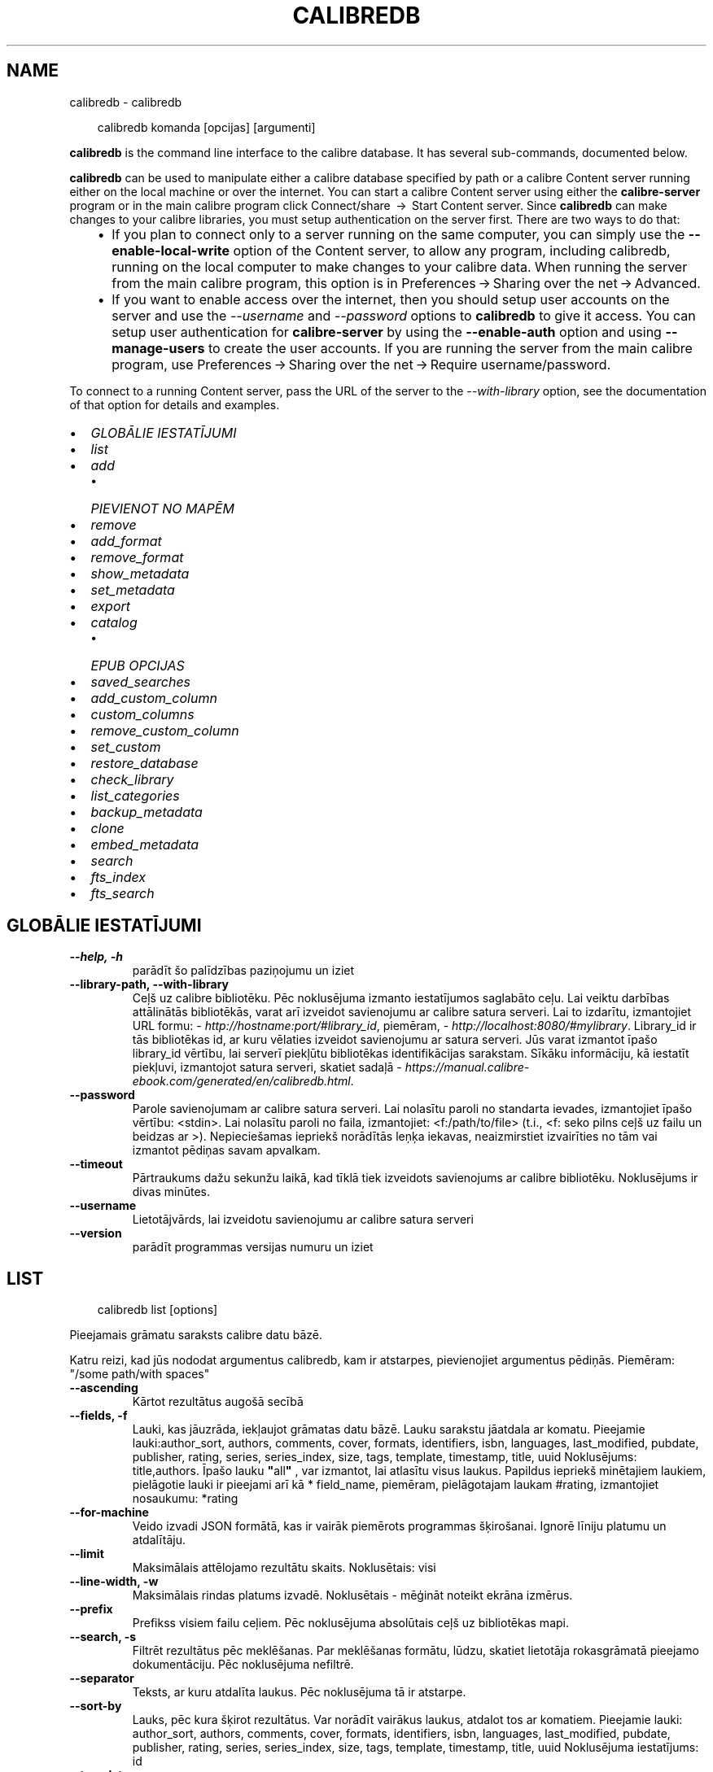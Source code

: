 .\" Man page generated from reStructuredText.
.
.
.nr rst2man-indent-level 0
.
.de1 rstReportMargin
\\$1 \\n[an-margin]
level \\n[rst2man-indent-level]
level margin: \\n[rst2man-indent\\n[rst2man-indent-level]]
-
\\n[rst2man-indent0]
\\n[rst2man-indent1]
\\n[rst2man-indent2]
..
.de1 INDENT
.\" .rstReportMargin pre:
. RS \\$1
. nr rst2man-indent\\n[rst2man-indent-level] \\n[an-margin]
. nr rst2man-indent-level +1
.\" .rstReportMargin post:
..
.de UNINDENT
. RE
.\" indent \\n[an-margin]
.\" old: \\n[rst2man-indent\\n[rst2man-indent-level]]
.nr rst2man-indent-level -1
.\" new: \\n[rst2man-indent\\n[rst2man-indent-level]]
.in \\n[rst2man-indent\\n[rst2man-indent-level]]u
..
.TH "CALIBREDB" "1" "janvāris 10, 2025" "7.24.0" "calibre"
.SH NAME
calibredb \- calibredb
.INDENT 0.0
.INDENT 3.5
.sp
.EX
calibredb komanda [opcijas] [argumenti]
.EE
.UNINDENT
.UNINDENT
.sp
\fBcalibredb\fP is the command line interface to the calibre database. It has
several sub\-commands, documented below.
.sp
\fBcalibredb\fP can be used to manipulate either a calibre database
specified by path or a calibre Content server running either on
the local machine or over the internet. You can start a calibre
Content server using either the \fBcalibre\-server\fP
program or in the main calibre program click Connect/share  → 
Start Content server\&. Since \fBcalibredb\fP can make changes to your
calibre libraries, you must setup authentication on the server first. There
are two ways to do that:
.INDENT 0.0
.INDENT 3.5
.INDENT 0.0
.IP \(bu 2
If you plan to connect only to a server running on the same computer,
you can simply use the \fB\-\-enable\-local\-write\fP option of the
Content server, to allow any program, including calibredb, running on
the local computer to make changes to your calibre data. When running
the server from the main calibre program, this option is in
Preferences → Sharing over the net → Advanced\&.
.IP \(bu 2
If you want to enable access over the internet, then you should setup
user accounts on the server and use the \fI\%\-\-username\fP and \fI\%\-\-password\fP
options to \fBcalibredb\fP to give it access. You can setup
user authentication for \fBcalibre\-server\fP by using the \fB\-\-enable\-auth\fP
option and using \fB\-\-manage\-users\fP to create the user accounts.
If you are running the server from the main calibre program, use
Preferences → Sharing over the net → Require username/password\&.
.UNINDENT
.UNINDENT
.UNINDENT
.sp
To connect to a running Content server, pass the URL of the server to the
\fI\%\-\-with\-library\fP option, see the documentation of that option for
details and examples.
.INDENT 0.0
.IP \(bu 2
\fI\%GLOBĀLIE IESTATĪJUMI\fP
.IP \(bu 2
\fI\%list\fP
.IP \(bu 2
\fI\%add\fP
.INDENT 2.0
.IP \(bu 2
\fI\%PIEVIENOT NO MAPĒM\fP
.UNINDENT
.IP \(bu 2
\fI\%remove\fP
.IP \(bu 2
\fI\%add_format\fP
.IP \(bu 2
\fI\%remove_format\fP
.IP \(bu 2
\fI\%show_metadata\fP
.IP \(bu 2
\fI\%set_metadata\fP
.IP \(bu 2
\fI\%export\fP
.IP \(bu 2
\fI\%catalog\fP
.INDENT 2.0
.IP \(bu 2
\fI\%EPUB OPCIJAS\fP
.UNINDENT
.IP \(bu 2
\fI\%saved_searches\fP
.IP \(bu 2
\fI\%add_custom_column\fP
.IP \(bu 2
\fI\%custom_columns\fP
.IP \(bu 2
\fI\%remove_custom_column\fP
.IP \(bu 2
\fI\%set_custom\fP
.IP \(bu 2
\fI\%restore_database\fP
.IP \(bu 2
\fI\%check_library\fP
.IP \(bu 2
\fI\%list_categories\fP
.IP \(bu 2
\fI\%backup_metadata\fP
.IP \(bu 2
\fI\%clone\fP
.IP \(bu 2
\fI\%embed_metadata\fP
.IP \(bu 2
\fI\%search\fP
.IP \(bu 2
\fI\%fts_index\fP
.IP \(bu 2
\fI\%fts_search\fP
.UNINDENT
.SH GLOBĀLIE IESTATĪJUMI
.INDENT 0.0
.TP
.B \-\-help, \-h
parādīt šo palīdzības paziņojumu un iziet
.UNINDENT
.INDENT 0.0
.TP
.B \-\-library\-path, \-\-with\-library
Ceļš uz calibre bibliotēku. Pēc noklusējuma izmanto iestatījumos saglabāto ceļu. Lai veiktu darbības attālinātās bibliotēkās, varat arī izveidot savienojumu ar calibre satura serveri. Lai to izdarītu, izmantojiet URL formu: \X'tty: link http://hostname:port/#library_id'\fI\%http://hostname:port/#library_id\fP\X'tty: link', piemēram, \X'tty: link http://localhost:8080/#mylibrary'\fI\%http://localhost:8080/#mylibrary\fP\X'tty: link'\&. Library_id ir tās bibliotēkas id, ar kuru vēlaties izveidot savienojumu ar satura serveri. Jūs varat izmantot īpašo library_id vērtību, lai serverī piekļūtu bibliotēkas identifikācijas sarakstam. Sīkāku informāciju, kā iestatīt piekļuvi, izmantojot satura serveri, skatiet sadaļā \X'tty: link https://manual.calibre-ebook.com/generated/en/calibredb.html'\fI\%https://manual.calibre\-ebook.com/generated/en/calibredb.html\fP\X'tty: link'\&.
.UNINDENT
.INDENT 0.0
.TP
.B \-\-password
Parole savienojumam ar calibre satura serveri. Lai nolasītu paroli no standarta ievades, izmantojiet īpašo vērtību: <stdin>. Lai nolasītu paroli no faila, izmantojiet: <f:/path/to/file> (t.i., <f: seko pilns ceļš uz failu un beidzas ar >). Nepieciešamas iepriekš norādītās leņķa iekavas, neaizmirstiet izvairīties no tām vai izmantot pēdiņas savam apvalkam.
.UNINDENT
.INDENT 0.0
.TP
.B \-\-timeout
Pārtraukums dažu sekunžu laikā, kad tīklā tiek izveidots savienojums ar calibre bibliotēku. Noklusējums ir divas minūtes.
.UNINDENT
.INDENT 0.0
.TP
.B \-\-username
Lietotājvārds, lai izveidotu savienojumu ar calibre satura serveri
.UNINDENT
.INDENT 0.0
.TP
.B \-\-version
parādīt programmas versijas numuru un iziet
.UNINDENT
.SH LIST
.INDENT 0.0
.INDENT 3.5
.sp
.EX
calibredb list [options]
.EE
.UNINDENT
.UNINDENT
.sp
Pieejamais grāmatu saraksts calibre datu bāzē.
.sp
Katru reizi, kad jūs nododat argumentus calibredb, kam ir atstarpes, pievienojiet argumentus pēdiņās. Piemēram: \(dq/some path/with spaces\(dq
.INDENT 0.0
.TP
.B \-\-ascending
Kārtot rezultātus augošā secībā
.UNINDENT
.INDENT 0.0
.TP
.B \-\-fields, \-f
Lauki, kas jāuzrāda, iekļaujot grāmatas datu bāzē. Lauku sarakstu jāatdala ar komatu. Pieejamie lauki:author_sort, authors, comments, cover, formats, identifiers, isbn, languages, last_modified, pubdate, publisher, rating, series, series_index, size, tags, template, timestamp, title, uuid Noklusējums: title,authors. Īpašo lauku \fB\(dq\fPall\fB\(dq\fP , var izmantot, lai atlasītu visus laukus. Papildus iepriekš minētajiem laukiem, pielāgotie lauki ir pieejami arī kā * field_name, piemēram, pielāgotajam laukam #rating, izmantojiet nosaukumu: *rating
.UNINDENT
.INDENT 0.0
.TP
.B \-\-for\-machine
Veido izvadi JSON formātā, kas ir vairāk piemērots programmas šķirošanai. Ignorē līniju platumu un atdalītāju.
.UNINDENT
.INDENT 0.0
.TP
.B \-\-limit
Maksimālais attēlojamo rezultātu skaits. Noklusētais: visi
.UNINDENT
.INDENT 0.0
.TP
.B \-\-line\-width, \-w
Maksimālais rindas platums izvadē. Noklusētais \- mēģināt noteikt ekrāna izmērus.
.UNINDENT
.INDENT 0.0
.TP
.B \-\-prefix
Prefikss visiem failu ceļiem. Pēc noklusējuma absolūtais ceļš uz bibliotēkas mapi.
.UNINDENT
.INDENT 0.0
.TP
.B \-\-search, \-s
Filtrēt rezultātus pēc meklēšanas. Par meklēšanas formātu, lūdzu, skatiet lietotāja rokasgrāmatā pieejamo dokumentāciju. Pēc noklusējuma nefiltrē.
.UNINDENT
.INDENT 0.0
.TP
.B \-\-separator
Teksts, ar kuru atdalīta laukus. Pēc noklusējuma tā ir atstarpe.
.UNINDENT
.INDENT 0.0
.TP
.B \-\-sort\-by
Lauks, pēc kura šķirot rezultātus. Var norādīt vairākus laukus, atdalot tos ar komatiem. Pieejamie lauki: author_sort, authors, comments, cover, formats, identifiers, isbn, languages, last_modified, pubdate, publisher, rating, series, series_index, size, tags, template, timestamp, title, uuid Noklusējuma iestatījums: id
.UNINDENT
.INDENT 0.0
.TP
.B \-\-template
The template to run if \fB\(dq\fPtemplate\fB\(dq\fP is in the field list. Note that templates are ignored while connecting to a calibre server. Default: None
.UNINDENT
.INDENT 0.0
.TP
.B \-\-template_file, \-t
Ceļš uz failu, kas satur veidni, kuru palaist, ja lauku sarakstā ir \fB\(dq\fPtemplate\fB\(dq\fP\&. Noklusējuma iestatījums: Nav .
.UNINDENT
.INDENT 0.0
.TP
.B \-\-template_heading
Šablona kolonnas virsraksts. Noklusējuma iestatījums: template. Šī opcija tiek ignorēta, ja ir iestatīta opcija \fI\%\-\-for\-machine\fP\&.
.UNINDENT
.SH ADD
.INDENT 0.0
.INDENT 3.5
.sp
.EX
calibredb pievienot [opcijas] failu1 failu2 failu3 ...
.EE
.UNINDENT
.UNINDENT
.sp
Pievienojiet norādītos failus kā grāmatas datu bāzei. Varat arī norādīt mapes, skatiet
tālāk norādītās ar mapi saistītās opcijas.
.sp
Katru reizi, kad jūs nododat argumentus calibredb, kam ir atstarpes, pievienojiet argumentus pēdiņās. Piemēram: \(dq/some path/with spaces\(dq
.INDENT 0.0
.TP
.B \-\-authors, \-a
Ievadiet pievienotās(\-o) grāmatas(\-u) autoru(s)
.UNINDENT
.INDENT 0.0
.TP
.B \-\-automerge, \-m
Ja tiek atrastas grāmatas ar līdzīgiem nosaukumiem un autoriem, automātiski sapludiniet ienākošos formātus (failus) esošajos grāmatu ierakstos. Vērtība \fB\(dq\fPignorēt\fB\(dq\fP nozīmē, ka dublētie formāti tiek atmesti. \fB\(dq\fPPārrakstīt\fB\(dq\fP vērtība nozīmē, ka dublētie formāti bibliotēkā tiek pārrakstīti ar tikko pievienotajiem failiem. Vērtība \fB\(dq\fPnew_record\fB\(dq\fP nozīmē, ka dublēti formāti tiek ievietoti jaunā uzskaites ierakstā.
.UNINDENT
.INDENT 0.0
.TP
.B \-\-cover, \-c
Ceļš līdz pievienotās grāmatas vākam
.UNINDENT
.INDENT 0.0
.TP
.B \-\-duplicates, \-d
Pievienojiet grāmatas datu bāzei pat tad, ja tās jau pastāv. Salīdzinājums tiek veikts, pamatojoties uz grāmatu nosaukumiem un autoriem. Ņemiet vērā, ka opcijai \fI\%\-\-automerge\fP ir prioritāte.
.UNINDENT
.INDENT 0.0
.TP
.B \-\-empty, \-e
Pievienot tukšu grāmatu (grāmatu bez formātiem)
.UNINDENT
.INDENT 0.0
.TP
.B \-\-identifier, \-I
Iestatiet šīs grāmatas identifikatorus, piemēram, \-I asin:XXX \-I isbn:YYY
.UNINDENT
.INDENT 0.0
.TP
.B \-\-isbn, \-i
Ievadiet pievienotās(\-o) grāmatas(\-u) ISBN
.UNINDENT
.INDENT 0.0
.TP
.B \-\-languages, \-l
Ar komatu atdalīts valodu saraksts (vislabāk izmantot ISO639 valodu kodu, lai gan var būt atpazīti arī daži parasti valodu nosaukumi)
.UNINDENT
.INDENT 0.0
.TP
.B \-\-series, \-s
Ievadiet pievienotās(\-o) grāmatas(\-u) sērijas
.UNINDENT
.INDENT 0.0
.TP
.B \-\-series\-index, \-S
Ievadiet pievienotās(\-o) grāmatas(\-u) sēriju numurus
.UNINDENT
.INDENT 0.0
.TP
.B \-\-tags, \-T
Ievadiet pievienotās(\-o) grāmatas(\-u) birkas
.UNINDENT
.INDENT 0.0
.TP
.B \-\-title, \-t
Ievadiet pievienotās(\-o) grāmatas(\-u) nosaukumu
.UNINDENT
.SS PIEVIENOT NO MAPĒM
.sp
Opcija, lai kontrolētu grāmatu pievienošanu no mapēm. Pēc noklusējuma tiek pievienoti tikai tie faili, kuriem ir zināmi e\-grāmatu failu tipu paplašinājumi.
.INDENT 0.0
.TP
.B \-\-add
Faila nosaukuma (glob) šablons, faili, kas atbilst šim modelim, tiks pievienoti, skenējot mapes, lai atrastu failus, pat ja tiem nav zināms e\-grāmatas faila veids. Var norādīt vairākas reizes vairākiem modeļiem.
.UNINDENT
.INDENT 0.0
.TP
.B \-\-ignore
Faila nosaukuma (glob) šablons, faili, kas atbilst šim modelim, tiks ignorēti, pārbaudot mapes, lai meklētu failus. Var norādīt vairākas reizes vairākiem modeļiem. Piemēram: *.pdf ignorēs visus PDF failus
.UNINDENT
.INDENT 0.0
.TP
.B \-\-one\-book\-per\-directory, \-1
Pieņemsim, ka katrā mapē ir tikai viena grāmata un visi tajā esošie faili ir dažādi šīs grāmatas e\-grāmatu formāti
.UNINDENT
.INDENT 0.0
.TP
.B \-\-recurse, \-r
Apstrādāt mapes rekursīvi
.UNINDENT
.SH REMOVE
.INDENT 0.0
.INDENT 3.5
.sp
.EX
calibredb remove ids
.EE
.UNINDENT
.UNINDENT
.sp
Izņemt no datubāzes grāmatas ar noteiktu id. Id jābūt ar komatu atdalītiem id numuru sarakstam (id numurus varat iegūt, izmantojot meklēšanas komandu). Piemēram, 23,34,57\-85 (norādot diapazonu, pēdējais diapazona numurs nav iekļauts).
.sp
Katru reizi, kad jūs nododat argumentus calibredb, kam ir atstarpes, pievienojiet argumentus pēdiņās. Piemēram: \(dq/some path/with spaces\(dq
.INDENT 0.0
.TP
.B \-\-permanent
Neizmantojiet Atkritne
.UNINDENT
.SH ADD_FORMAT
.INDENT 0.0
.INDENT 3.5
.sp
.EX
calibredb add_format [options] id ebook_file
.EE
.UNINDENT
.UNINDENT
.sp
Pievienojiet e\-grāmatu, ebook_file loģiskai grāmatai, kas identificē pieejamos id formātus. Id var iegūt, izmantojot komandu \(dqMeklēt\(dq. Ja formāts jau pastāv, to aizstāj, ja vien nav norādīta opcija \(dqNeaizstāt\(dq.
.sp
Katru reizi, kad jūs nododat argumentus calibredb, kam ir atstarpes, pievienojiet argumentus pēdiņās. Piemēram: \(dq/some path/with spaces\(dq
.INDENT 0.0
.TP
.B \-\-as\-extra\-data\-file
Pievienot grāmatai kā papildu datu failu, nevis e\-grāmatas formātu
.UNINDENT
.INDENT 0.0
.TP
.B \-\-dont\-replace
Neaizvietot formātu, ja tāds jau pastāv
.UNINDENT
.SH REMOVE_FORMAT
.INDENT 0.0
.INDENT 3.5
.sp
.EX
calibredb remove_format [opcijas] id fmt
.EE
.UNINDENT
.UNINDENT
.sp
Noņemt formātu fmt no loģiskās grāmatas, kas identificēta ar id. Jūs varat iegūt id, izmantojot meklēšanas komandu. Fmt jābūt faila paplašinājumam, piemēram, LRF vai TXT vai EPUB. Ja loģiskajai grāmatai nav pieejams fmt, nedariet neko.
.sp
Katru reizi, kad jūs nododat argumentus calibredb, kam ir atstarpes, pievienojiet argumentus pēdiņās. Piemēram: \(dq/some path/with spaces\(dq
.SH SHOW_METADATA
.INDENT 0.0
.INDENT 3.5
.sp
.EX
calibredb show_metadata [opcijas] id
.EE
.UNINDENT
.UNINDENT
.sp
Parāda grāmatas metadatus, kas glabājas calibre datu bāzē identificēts ar id.
id ir id numurs no meklēšanas komandas.
.sp
Katru reizi, kad jūs nododat argumentus calibredb, kam ir atstarpes, pievienojiet argumentus pēdiņās. Piemēram: \(dq/some path/with spaces\(dq
.INDENT 0.0
.TP
.B \-\-as\-opf
Drukāt datus OPF formā (XML)
.UNINDENT
.SH SET_METADATA
.INDENT 0.0
.INDENT 3.5
.sp
.EX
calibredb set_metadata [options] book_id [/path/to/metadata.opf]
.EE
.UNINDENT
.UNINDENT
.sp
Set the metadata stored in the calibre database for the book identified by
book_id from the OPF file metadata.opf. book_id is a book id number from the
search command. You can get a quick feel for the OPF format by using the
\-\-as\-opf switch to the show_metadata command. You can also set the metadata of
individual fields with the \-\-field option. If you use the \-\-field option, there
is no need to specify an OPF file.
.sp
Katru reizi, kad jūs nododat argumentus calibredb, kam ir atstarpes, pievienojiet argumentus pēdiņās. Piemēram: \(dq/some path/with spaces\(dq
.INDENT 0.0
.TP
.B \-\-field, \-f
Lauks, kas jāiestata. Formāts ir field_name: vērtība, piemēram: \fI\%\-\-field\fP tags:tag1,tag2. Izmantojiet \fB\-\-list\-fields,\fP lai iegūtu sarakstu ar visiem lauku nosaukumiem. Varat norādīt šo opciju vairākas reizes, lai iestatītu vairākus laukus. Piezīme: Valodai jums jāizmanto ISO639 valodu kods (piemēram, angļu valodā en, franču valodā fr utt.). Id sintakse ir \fI\%\-\-field\fP identifiers:isbn:XXXX,doi:YYYYY. Loģiskiem (jā/nē) laukiem tiek izmantoti true un false vai yes un no.
.UNINDENT
.INDENT 0.0
.TP
.B \-\-list\-fields, \-l
Ar \fI\%\-\-field\fP papildiespēju izmantojamo metadatu lauku nosaukumu saraksts
.UNINDENT
.SH EXPORT
.INDENT 0.0
.INDENT 3.5
.sp
.EX
calibredb export [options] ids
.EE
.UNINDENT
.UNINDENT
.sp
Export the books specified by ids (a comma separated list) to the filesystem.
The \fBexport\fP operation saves all formats of the book, its cover and metadata (in
an OPF file). Any extra data files associated with the book are also saved.
You can get id numbers from the search command.
.sp
Katru reizi, kad jūs nododat argumentus calibredb, kam ir atstarpes, pievienojiet argumentus pēdiņās. Piemēram: \(dq/some path/with spaces\(dq
.INDENT 0.0
.TP
.B \-\-all
Eksportēt visas datubāzē esošās grāmatas, neņemot vērā id sarakstu,
.UNINDENT
.INDENT 0.0
.TP
.B \-\-dont\-asciiize
Lieciet Calibre konvertēt visas ne\-angļu rakstzīmes failu nosaukumos ar angļu valodas ekvivalentiem. Tas ir noderīgi, ja tiek saglabāts vecā failu sistēmā, kas pilnībā neatbalsta Unicode failu nosaukumus. Atzīmējot šo slēdzi, darbība tiks izslēgta.
.UNINDENT
.INDENT 0.0
.TP
.B \-\-dont\-save\-cover
Parasti calibre saglabā vāku atsevišķā failā kopā ar faktiskajiem e\-grāmatu failiem. Atzīmējot šo slēdzi, darbība tiks izslēgta.
.UNINDENT
.INDENT 0.0
.TP
.B \-\-dont\-save\-extra\-files
Saglabājot grāmatu, saglabāt visus ar grāmatu saistītos datu failus. Atzīmējot šo slēdzi, darbība tiks izslēgta.
.UNINDENT
.INDENT 0.0
.TP
.B \-\-dont\-update\-metadata
Parasti Calibre atjauninās metadatus saglabātajās datnēs no tā, kas atrodas Calibre bibliotēkā. Padara saglabāšanu uz diska lēnāku. Atzīmējot šo slēdzi, darbība tiks izslēgta.
.UNINDENT
.INDENT 0.0
.TP
.B \-\-dont\-write\-opf
Parasti Calibre raksta metadatus atsevišķā OPF datnē kopā ar citām e\-grāmatas datnēm. Atzīmējot šo slēdzi, darbība tiks izslēgta.
.UNINDENT
.INDENT 0.0
.TP
.B \-\-formats
Ar komatu atdalītu formātu saraksts katras grāmatas saglabāšanai. Pēc noklusējuma tiek saglabāti visi pieejamie formāti.
.UNINDENT
.INDENT 0.0
.TP
.B \-\-progress
Ziņojuma progress
.UNINDENT
.INDENT 0.0
.TP
.B \-\-replace\-whitespace
Aizvietot atstarpes ar apakšsvītrām
.UNINDENT
.INDENT 0.0
.TP
.B \-\-single\-dir
Eksportējiet visas grāmatas vienā mapē
.UNINDENT
.INDENT 0.0
.TP
.B \-\-template
The template to control the filename and folder structure of the saved files. Default is \fB\(dq\fP{author_sort}/{title}/{title} \- {authors}\fB\(dq\fP which will save books into a per\-author subfolder with filenames containing title and author. Available controls are: {author_sort, authors, id, isbn, languages, last_modified, pubdate, publisher, rating, series, series_index, tags, timestamp, title}
.UNINDENT
.INDENT 0.0
.TP
.B \-\-timefmt
Datumu attēlošanas formāts. %d \- diena, %b \- mēnesis, %m \- mēneša kārtas skaitlis, %Y \- gads. Noklusētais ir: %b, %Y
.UNINDENT
.INDENT 0.0
.TP
.B \-\-to\-dir
Eksportējiet grāmatas uz norādīto mapi. Noklusējums ir .
.UNINDENT
.INDENT 0.0
.TP
.B \-\-to\-lowercase
Pārvērst ceļu nosaukumus uz apakšējo reģistru
.UNINDENT
.SH CATALOG
.INDENT 0.0
.INDENT 3.5
.sp
.EX
calibredb catalog /path/to/destination.(csv|epub|mobi|xml...) [options]
.EE
.UNINDENT
.UNINDENT
.sp
Export a \fBcatalog\fP in format specified by path/to/destination extension.
Options control how entries are displayed in the generated \fBcatalog\fP output.
Note that different \fBcatalog\fP formats support different sets of options. To
see the different options, specify the name of the output file and then the
\-\-help option.
.sp
Katru reizi, kad jūs nododat argumentus calibredb, kam ir atstarpes, pievienojiet argumentus pēdiņās. Piemēram: \(dq/some path/with spaces\(dq
.INDENT 0.0
.TP
.B \-\-ids, \-i
Ar komatu atdalīts ID saraksts datu bāzes katalogā. Ja uzrādīts, :option:
.nf
\(ga
.fi
\-\-mekl\(gaēšana tiek ignorēta. Noklusējums: visas
.UNINDENT
.INDENT 0.0
.TP
.B \-\-search, \-s
Filtrēt rezultātus pēc meklēšanas. Meklēšanas formātu, skatiet Lietotāja rokasgrāmatā, ar meklēšanu saistīto dokumentāciju. Noklusējums: bez filtrēšanas
.UNINDENT
.INDENT 0.0
.TP
.B \-\-verbose, \-v
Parādīt detalizētu izejas informāciju. Noderīga atkļūdošanai
.UNINDENT
.SS EPUB OPCIJAS
.INDENT 0.0
.TP
.B \-\-catalog\-title
Ģenerētā kataloga nosaukums, kas tiek izmantots kā metadatu virsraksts. Noklusējums: \fB\(aq\fPMy Books\fB\(aq\fP Attiecas uz: AZW3, EPUB, MOBI izejas formātiem
.UNINDENT
.INDENT 0.0
.TP
.B \-\-cross\-reference\-authors
Iekšējās atsauces var veidot ar vairāku autoru grāmatām, sadaļā autori. Noklusējums: \fB\(aq\fPFalse\fB\(aq\fP Attiecas uz: AZW3, EPUB, MOBI izejas formātiem
.UNINDENT
.INDENT 0.0
.TP
.B \-\-debug\-pipeline
Save the output from different stages of the conversion pipeline to the specified folder. Useful if you are unsure at which stage of the conversion process a bug is occurring. Default: \fB\(aq\fPNone\fB\(aq\fP Applies to: AZW3, EPUB, MOBI output formats
.UNINDENT
.INDENT 0.0
.TP
.B \-\-exclude\-genre
Regulārā izteiksme apraksta birkas, kuras izslēgt kā žanrus. Noklusējums: \fB\(aq\fP[.+]|^+$\fB\(aq\fP izslēdz iespiestās birkas, piem., \fB\(dq\fP[Project Gutenberg]\fB\(dq\fP un \fB\(dq\fP+\fB\(dq\fP \- noklusējuma birkas lasītām grāmatām. Attiecas uz: AZW3, EPUB, MOBI izejas formātiem
.UNINDENT
.INDENT 0.0
.TP
.B \-\-exclusion\-rules
Norāda noteikumus, kurus izmanto, lai izslēgtu grāmatas no izveidotā kataloga. Izņēmuma noteikumu modelis ir vai nu (\fB\(aq\fP<rule name>\fB\(aq\fP,\fB\(aq\fPTags\fB\(aq\fP,\fB\(aq\fP<comma\-separated list of tags>\fB\(aq\fP) or (\fB\(aq\fP<rule name>\fB\(aq\fP,\fB\(aq\fP<custom column>\fB\(aq\fP,\fB\(aq\fP<pattern>\fB\(aq\fP). Piemēram: ((\fB\(aq\fPArchived books\fB\(aq\fP,\fB\(aq\fP#status\fB\(aq\fP,\fB\(aq\fPArchived\fB\(aq\fP),) izslēgs grāmatu ar vērtību \fB\(dq\fParhivēts\fB\(dq\fP pielāgotajā slejā \fB\(dq\fPstatuss\fB\(dq\fP\&. Ja ir definēti vairāki noteikumi, tiks piemēroti visi noteikumi. Noklusējums:  \fB\(dq\fP((\fB\(aq\fPCatalogs\fB\(aq\fP,\fB\(aq\fPTags\fB\(aq\fP,\fB\(aq\fPCatalog\fB\(aq\fP),)\fB\(dq\fP Attiecas uz: AZW3, EPUB, MOBI izejas formātiem
.UNINDENT
.INDENT 0.0
.TP
.B \-\-generate\-authors
Sadaļu \fB\(dq\fPAutori\fB\(dq\fP iekļaut katalogā.. Noklusējums: \fB\(aq\fPFalse\fB\(aq\fP Attiecas uz: AZW3, EPUB, MOBI izejas formātiem
.UNINDENT
.INDENT 0.0
.TP
.B \-\-generate\-descriptions
Iekļaut sadaļu \fB\(dq\fPApraksti\fB\(dq\fP katalogā. Noklusējums: \fB\(aq\fPFalse\fB\(aq\fP Attiecas uz: AZW3, EPUB, MOBI izejas formātiem
.UNINDENT
.INDENT 0.0
.TP
.B \-\-generate\-genres
Iekļaut sadaļu \fB\(dq\fPŽanri\fB\(dq\fP katalogā. Noklusējums: \fB\(aq\fPFalse\fB\(aq\fP Attiecas uz: AZW3, EPUB, MOBI izejas formātiem
.UNINDENT
.INDENT 0.0
.TP
.B \-\-generate\-recently\-added
Iekļaut sadaļu \fB\(dq\fPNesen pievienoti\fB\(dq\fP katalogā. Noklusējums: \fB\(aq\fPFalse\fB\(aq\fP Attiecas uz: AZW3, EPUB, MOBI izejas formātiem
.UNINDENT
.INDENT 0.0
.TP
.B \-\-generate\-series
Iekļaut sadaļu \fB\(dq\fPSērija\fB\(dq\fP katalogā. Noklusējums: \fB\(aq\fPFalse\fB\(aq\fP Attiecas uz: AZW3, EPUB, MOBI izejas formātiem
.UNINDENT
.INDENT 0.0
.TP
.B \-\-generate\-titles
Iekļaut sadaļu \fB\(dq\fPNosaukums\fB\(dq\fP katalogā. Noklusējums: \fB\(aq\fPFalse\fB\(aq\fP Attiecas uz: AZW3, EPUB, MOBI izejas formātiem
.UNINDENT
.INDENT 0.0
.TP
.B \-\-genre\-source\-field
Avota lauks sadaļā \fB\(dq\fPŽanri\fB\(dq\fP\&. Noklusējums: \fB\(aq\fPBirkas\fB\(aq\fP Attiecas uz: AZW3, EPUB, MOBI izejas formātiem
.UNINDENT
.INDENT 0.0
.TP
.B \-\-header\-note\-source\-field
Pielāgots lauks, kurā ir piezīmju teksts, lai ievietotu Apraksta virsrakstā. Noklusējums: \fB\(aq\fP\fB\(aq\fP Attiecas uz: AZW3, EPUB, MOBI izejas formātiem
.UNINDENT
.INDENT 0.0
.TP
.B \-\-merge\-comments\-rule
#<custom field>:[before|after]:[True|False] specifying:  <custom field> Custom field containing notes to merge with comments  [before|after] Placement of notes with respect to comments  [True|False] \- A horizontal rule is inserted between notes and comments Default: \fB\(aq\fP::\fB\(aq\fP Applies to: AZW3, EPUB, MOBI output formats
.UNINDENT
.INDENT 0.0
.TP
.B \-\-output\-profile
Norāda izvades profilu. Dažos gadījumos, lai optimizētu ierīces katalogu, ir nepieciešams izvades profils. Piemēram, \fB\(dq\fPkindle\fB\(dq\fP vai \fB\(dq\fPkindle_dx\fB\(dq\fP izveido strukturētu Saturu rādītāju ar sadaļām un rakstiem. Noklusējums: \fB\(aq\fPNone\fB\(aq\fP Attiecas uz: AZW3, EPUB, MOBI izejas formātiem
.UNINDENT
.INDENT 0.0
.TP
.B \-\-prefix\-rules
Norāda noteikumus, ko lieto, lai iekļautu prefiksus, kas norāda lasīšanas grāmatas, vēlmju sarakstus un citus lietotāja prefiksus. Prefiksa noteikuma modelis ir (\fB\(aq\fP<rule name>\fB\(aq\fP,\fB\(aq\fP<source field>\fB\(aq\fP,\fB\(aq\fP<pattern>\fB\(aq\fP,\fB\(aq\fP<prefix>\fB\(aq\fP). Ja ir noteikti vairāki noteikumi, tiks izmantots pirmais atbilstības noteikums. Noklusējums: \fB\(dq\fP((\fB\(aq\fPRead books\fB\(aq\fP,\fB\(aq\fPtags\fB\(aq\fP,\fB\(aq\fP+\fB\(aq\fP,\fB\(aq\fP✓\fB\(aq\fP),(\fB\(aq\fPWishlist item\fB\(aq\fP,\fB\(aq\fPtags\fB\(aq\fP,\fB\(aq\fPWishlist\fB\(aq\fP,\fB\(aq\fP×\fB\(aq\fP))\fB\(dq\fP Attiecas uz: AZW3, EPUB, MOBI izejas formātiem
.UNINDENT
.INDENT 0.0
.TP
.B \-\-preset
Izmanto nosaukto sākotnējo iestatījumu, kas izveidots ar GUI kataloga veidotāju. Iestatījums nosaka visus kataloga izveides iestatījumus. Noklusējums: \fB\(aq\fPNone\fB\(aq\fP Attiecas uz: AZW3, EPUB, MOBI izejas formātiem
.UNINDENT
.INDENT 0.0
.TP
.B \-\-thumb\-width
Izmēra norāde (collas) grāmatu vākiem katalogā.. Diapazons: 1.0 \- 2.0 Noklusējums: \fB\(aq\fP1.0\fB\(aq\fP Attiecas uz: AZW3, EPUB, MOBI izejas formātiem
.UNINDENT
.INDENT 0.0
.TP
.B \-\-use\-existing\-cover
Aizstāj esošo vāciņu, kad tiek ģenerēts katalogs. Noklusējums: \fB\(aq\fPFalse\fB\(aq\fP Attiecas uz: AZW3, EPUB, MOBI izejas formātiem
.UNINDENT
.SH SAVED_SEARCHES
.INDENT 0.0
.INDENT 3.5
.sp
.EX
calibredb saved_searches [options] (list|add|remove)
.EE
.UNINDENT
.UNINDENT
.sp
Pārvaldiet šajā datubāzē saglabātos meklējumus.
Ja mēģināsiet pievienot meklējumu ar jau esošu vārdu, tas tiks
aizstāts.
.sp
Pievienošanas sintakse:
.sp
calibredb \fBsaved_searches\fP add search_name search_expression
.sp
Noņemšanas sintakse:
.sp
calibredb \fBsaved_searches\fP remove search_name
.sp
Katru reizi, kad jūs nododat argumentus calibredb, kam ir atstarpes, pievienojiet argumentus pēdiņās. Piemēram: \(dq/some path/with spaces\(dq
.SH ADD_CUSTOM_COLUMN
.INDENT 0.0
.INDENT 3.5
.sp
.EX
calibredb add_custom_column [opcijas] datu tipa etiķetes nosaukums
.EE
.UNINDENT
.UNINDENT
.sp
Izveido pielāgotu kolonnu. Etiķete ir datora kolonnas nosaukums.
Nedrīkst saturēt atstarpes vai kolu. Kolonnas nosaukumam jābūt saprotamam.
datu tips ir viens no: bool, comments, composite, datetime, enumeration, float, int, rating, series, text
.sp
Katru reizi, kad jūs nododat argumentus calibredb, kam ir atstarpes, pievienojiet argumentus pēdiņās. Piemēram: \(dq/some path/with spaces\(dq
.INDENT 0.0
.TP
.B \-\-display
Opcija, kas pielāgo, kā tiks šajā slejā interpretēta datu vārdnīca. Tā ir JSON virkne. Par slejas numerāciju, izmantojiet \fI\%\-\-display\fP\fB\(dq\fP{\e \fB\(dq\fPenum_values\e \fB\(dq\fP:[\e \fB\(dq\fPval1\e \fB\(dq\fP, \e \fB\(dq\fPval2\e \fB\(dq\fP]}\fB\(dq\fP Ir daudzas iespējas, kā var parādīt ekrānā mainīgos. Šo sleju tipa opcijas ir šādas: salikts: composite_template, composite_sort, make_category, contains_html, use_decorations datums un laiks: date_format uzskaitījums: enum_values, enum_colors, use_decorations skaitlis vai ar peldošo komatu: number_format teksts: is_names, use_decorations  Labākais veids, kā atrast labāko kombināciju ir izveidot pielāgotu attiecīga GUI tipa sleju, tad apskatīt OPF grāmatas dublējumu (nodrošiniet, ka jaunais OPF ir izveidots pēc slejas pievienošanas). Jūs redzēsiet JSON jauno OPF sleju kā \fB\(dq\fPparādītu\fB\(dq\fP\&.
.UNINDENT
.INDENT 0.0
.TP
.B \-\-is\-multiple
Šī sleja saglabā birkas kā datus (piemēram, vairākus ar komatiem atdalītas vērtības). Piemēro tikai tad, ja datu tips ir teksts.
.UNINDENT
.SH CUSTOM_COLUMNS
.INDENT 0.0
.INDENT 3.5
.sp
.EX
calibredb custom_columns [options]
.EE
.UNINDENT
.UNINDENT
.sp
Pieejamais pielāgoto sleju saraksts. Parāda sleju etiķetes un id.
.sp
Katru reizi, kad jūs nododat argumentus calibredb, kam ir atstarpes, pievienojiet argumentus pēdiņās. Piemēram: \(dq/some path/with spaces\(dq
.INDENT 0.0
.TP
.B \-\-details, \-d
Rādīt katras slejas detaļas.
.UNINDENT
.SH REMOVE_CUSTOM_COLUMN
.INDENT 0.0
.INDENT 3.5
.sp
.EX
calibredb remove_custom_column [options] label
.EE
.UNINDENT
.UNINDENT
.sp
Noņemt pielāgoto sleju identificētās etiķetes. Jūs varat redzēt pieejamās
slejas ar custom_columns komandu.
.sp
Katru reizi, kad jūs nododat argumentus calibredb, kam ir atstarpes, pievienojiet argumentus pēdiņās. Piemēram: \(dq/some path/with spaces\(dq
.INDENT 0.0
.TP
.B \-\-force, \-f
Nepieprasīt apstiprinājumu
.UNINDENT
.SH SET_CUSTOM
.INDENT 0.0
.INDENT 3.5
.sp
.EX
calibredb set_custom [options] column id value
.EE
.UNINDENT
.UNINDENT
.sp
Iestatiet pielāgotās slejas vērtību grāmatai, kas identificēta ar id.
Jūs varat iegūt id sarakstu, izmantojot meklēšanas komandu.
Jūs varat saņemt pielāgoto sleju nosaukumu sarakstu, izmantojot pielāgotās slejas
komandu.
.sp
Katru reizi, kad jūs nododat argumentus calibredb, kam ir atstarpes, pievienojiet argumentus pēdiņās. Piemēram: \(dq/some path/with spaces\(dq
.INDENT 0.0
.TP
.B \-\-append, \-a
Ja slejā tiek saglabātas vairākas vērtības, pievienot tām esošās vērtības, nevis aizstāt tās.
.UNINDENT
.SH RESTORE_DATABASE
.INDENT 0.0
.INDENT 3.5
.sp
.EX
calibredb restore_database [options]
.EE
.UNINDENT
.UNINDENT
.sp
Restore this database from the metadata stored in OPF files in each
folder of the calibre library. This is useful if your metadata.db file
has been corrupted.
.sp
WARNING: This command completely regenerates your database. You will lose
all saved searches, user categories, plugboards, stored per\-book conversion
settings, and custom recipes. Restored metadata will only be as accurate as
what is found in the OPF files.
.sp
Katru reizi, kad jūs nododat argumentus calibredb, kam ir atstarpes, pievienojiet argumentus pēdiņās. Piemēram: \(dq/some path/with spaces\(dq
.INDENT 0.0
.TP
.B \-\-really\-do\-it, \-r
Izpildīt atgūšanu. Šī komanda netiks izpildīta, kamēr netiks norādīta šī papildiespēja.
.UNINDENT
.SH CHECK_LIBRARY
.INDENT 0.0
.INDENT 3.5
.sp
.EX
calibredb check_library [opcijas]
.EE
.UNINDENT
.UNINDENT
.sp
Veikt dažas pārbaudes, kas pārstāv bibliotēka sistēmu. Ziņojumi ir invalid_titles, extra_titles, invalid_authors, extra_authors, missing_formats, extra_formats, extra_files, missing_covers, extra_covers, failed_folders
.sp
Katru reizi, kad jūs nododat argumentus calibredb, kam ir atstarpes, pievienojiet argumentus pēdiņās. Piemēram: \(dq/some path/with spaces\(dq
.INDENT 0.0
.TP
.B \-\-csv, \-c
Izvade CSV
.UNINDENT
.INDENT 0.0
.TP
.B \-\-ignore_extensions, \-e
Ar komatu atdalītu vērā neņemamo paplašinājumu saraksts. Noklusētais: visi
.UNINDENT
.INDENT 0.0
.TP
.B \-\-ignore_names, \-n
Ar komatu atdalītu vērā neņemamo nosaukumu saraksts. Noklusētais: visas
.UNINDENT
.INDENT 0.0
.TP
.B \-\-report, \-r
Ar komatu atdalītu atskaišu saraksts. Noklusētais: visas
.UNINDENT
.INDENT 0.0
.TP
.B \-\-vacuum\-fts\-db
Iztīriet pilna teksta meklēšanas datu bāzi. Tas var būt ļoti lēns un aizņem daudz atmiņas atkarībā no datu bāzes lieluma.
.UNINDENT
.SH LIST_CATEGORIES
.INDENT 0.0
.INDENT 3.5
.sp
.EX
calibredb list_categories [opcijas]
.EE
.UNINDENT
.UNINDENT
.sp
Izveidojiet pārskatu par kategorijas informāciju datubāzē. Šī
informācija ir līdzvērtīga tai, kas tiek rādīta birku pārlūkā.
.sp
Katru reizi, kad jūs nododat argumentus calibredb, kam ir atstarpes, pievienojiet argumentus pēdiņās. Piemēram: \(dq/some path/with spaces\(dq
.INDENT 0.0
.TP
.B \-\-categories, \-r
Ar komatu atdalīts kategoriju nosaukumu meklēšanas saraksts. Noklusējums: visas
.UNINDENT
.INDENT 0.0
.TP
.B \-\-csv, \-c
Izvade CSV
.UNINDENT
.INDENT 0.0
.TP
.B \-\-dialect
CSV faila izveidošanas veids. Izvēle: excel, excel\-tab, unix
.UNINDENT
.INDENT 0.0
.TP
.B \-\-item_count, \-i
Izvadīt tikai kategoriju vienību skaitu, nevis skaita vienumu kategorijā
.UNINDENT
.INDENT 0.0
.TP
.B \-\-width, \-w
Maksimālais rindas platums izvadē. Noklusētais \- mēģināt noteikt ekrāna izmērus.
.UNINDENT
.SH BACKUP_METADATA
.INDENT 0.0
.INDENT 3.5
.sp
.EX
calibredb backup_metadata [options]
.EE
.UNINDENT
.UNINDENT
.sp
Backup the metadata stored in the database into individual OPF files in each
books folder. This normally happens automatically, but you can run this
command to force re\-generation of the OPF files, with the \-\-all option.
.sp
Note that there is normally no need to do this, as the OPF files are backed up
automatically, every time metadata is changed.
.sp
Katru reizi, kad jūs nododat argumentus calibredb, kam ir atstarpes, pievienojiet argumentus pēdiņās. Piemēram: \(dq/some path/with spaces\(dq
.INDENT 0.0
.TP
.B \-\-all
Parasti šī komanda darbojas tikai ar grāmatām ar novecojušām OPF datnēm. Šī papildiespēja liek tai darboties ar visām grāmatām.
.UNINDENT
.SH CLONE
.INDENT 0.0
.INDENT 3.5
.sp
.EX
calibredb clone path/to/new/library
.EE
.UNINDENT
.UNINDENT
.sp
Izveidot tekošās bibliotēkas klonu. Tādējādi tiek izveidota jauna, tukša bibliotēka, kurā ir visas
pielāgotās kolonnas, virtuālās bibliotēkas un citi iestatījumi, kā pašreizējā bibliotēkā.
.sp
Klonēta bibliotēka nesatur grāmatas. Ja vēlaties izveidot pilnu dublikātu, tostarp
visas grāmatas, tad izmantojiet failu sistēmas instrumentus, lai kopētu bibliotēkas mapi.
.sp
Katru reizi, kad jūs nododat argumentus calibredb, kam ir atstarpes, pievienojiet argumentus pēdiņās. Piemēram: \(dq/some path/with spaces\(dq
.SH EMBED_METADATA
.INDENT 0.0
.INDENT 3.5
.sp
.EX
calibredb embed_metadata [opcijas] book_id
.EE
.UNINDENT
.UNINDENT
.sp
Atjaunina faktisko grāmatu failus, kas saglabāti calibre bibliotēkā no
calibre metadatu bāzes. Parasti metadati tiek atjaunināti tikai tad, kad
eksportē failus no calibre, šī komanda ir noderīga, ja vēlaties, failus
atjaunināt savā vietā. Ņemiet vērā, ka dažādi failu formāti atbalsta dažādas
metadatu summas. Lai atjauninātu metadatus, varat izmantot īpašo vērtību \(dqall\(dq,, lai atjauninātu
book_id visām grāmatām. Varat arī norādīt vairāku grāmatu id, atdalītus ar atstarpēm un id diapazonus
atdalītus ar defisēm. Piemēram: % prog \fBembed_metadata\fP 1 2 10 15 23
.sp
Katru reizi, kad jūs nododat argumentus calibredb, kam ir atstarpes, pievienojiet argumentus pēdiņās. Piemēram: \(dq/some path/with spaces\(dq
.INDENT 0.0
.TP
.B \-\-only\-formats, \-f
Atjaunināt metadatu failus tikai norādītajā formātā. Norādiet to vairākas reizes, vairākiem formātiem. Pēc noklusējuma, tiek atjaunināti visi formāti.
.UNINDENT
.SH SEARCH
.INDENT 0.0
.INDENT 3.5
.sp
.EX
calibredb search [options] search expression
.EE
.UNINDENT
.UNINDENT
.sp
Search the library for the specified \fBsearch\fP term, returning a comma separated
list of book ids matching the \fBsearch\fP expression. The output format is useful
to feed into other commands that accept a list of ids as input.
.sp
The \fBsearch\fP expression can be anything from calibre\(aqs powerful \fBsearch\fP query
language, for example: calibredb \fBsearch\fP author:asimov \(aqtitle:\(dqi robot\(dq\(aq
.sp
Katru reizi, kad jūs nododat argumentus calibredb, kam ir atstarpes, pievienojiet argumentus pēdiņās. Piemēram: \(dq/some path/with spaces\(dq
.INDENT 0.0
.TP
.B \-\-limit, \-l
Maksimālais atgriezto rezultātu skaits. Pēc noklusējuma \- visi.
.UNINDENT
.SH FTS_INDEX
.INDENT 0.0
.INDENT 3.5
.sp
.EX
calibredb fts_index [options] enable/disable/status/reindex
.EE
.UNINDENT
.UNINDENT
.sp
Control the Full text search indexing process.
.INDENT 0.0
.TP
.B enable
Turns on FTS indexing for this library
.TP
.B disable
Turns off FTS indexing for this library
.TP
.B status
Shows the current indexing status
.TP
.B reindex
Can be used to re\-index either particular books or
the entire library. To re\-index particular books
specify the book ids as additional arguments after the
reindex command. If no book ids are specified the
entire library is re\-indexed.
.UNINDENT
.sp
Katru reizi, kad jūs nododat argumentus calibredb, kam ir atstarpes, pievienojiet argumentus pēdiņās. Piemēram: \(dq/some path/with spaces\(dq
.INDENT 0.0
.TP
.B \-\-indexing\-speed
Indeksēšanas ātrums. Izmantojiet ātri, lai ātri indeksētu, izmantojot visus datora resursus, un lēni, lai indeksētu izmantojot mazāk resursu. Ņemiet vērā, ka ātrums tiek atiestatīts uz lēnu pēc katras izsaukšanas.
.UNINDENT
.INDENT 0.0
.TP
.B \-\-wait\-for\-completion
Pagaidiet līdz visas grāmatas tiks indeksētas, periodiski parādot indeksēšanas gaitu
.UNINDENT
.SH FTS_SEARCH
.INDENT 0.0
.INDENT 3.5
.sp
.EX
% prog fts_search [opcijas] meklēšanas izteiksme
.EE
.UNINDENT
.UNINDENT
.sp
Veiciet pilnu teksta meklēšanu visā bibliotēkā vai tās apakškopā.
.sp
Katru reizi, kad jūs nododat argumentus calibredb, kam ir atstarpes, pievienojiet argumentus pēdiņās. Piemēram: \(dq/some path/with spaces\(dq
.INDENT 0.0
.TP
.B \-\-do\-not\-match\-on\-related\-words
Atbilst tikai precīziem vārdiem, kas nav saistīti. Tātad labojums nesakritīs ar labošanu.
.UNINDENT
.INDENT 0.0
.TP
.B \-\-include\-snippets
Iekļaujiet katras atbilstības teksta fragmentus. Ņemiet vērā, ka tas padara meklēšanu daudz lēnāku.
.UNINDENT
.INDENT 0.0
.TP
.B \-\-indexing\-threshold
Cik liela daļa bibliotēkas ir jāindeksē, pirms tiek atļauta meklēšana, procentos. Pēc noklusējuma 90
.UNINDENT
.INDENT 0.0
.TP
.B \-\-match\-end\-marker
Marķieris, ko izmanto, lai norādītu atbilstošā vārda beigas fragmentā
.UNINDENT
.INDENT 0.0
.TP
.B \-\-match\-start\-marker
Marķieris, ko izmanto, lai norādītu atbilstošā vārda sākumu fragmentā
.UNINDENT
.INDENT 0.0
.TP
.B \-\-output\-format
Formāts meklēšanas rezultātu izvadīšanai. Vai nu “text” vienkāršam tekstam vai “json” JSON izvadei.
.UNINDENT
.INDENT 0.0
.TP
.B \-\-restrict\-to
Ierobežojiet meklētās grāmatas, izmantojot meklēšanas izteiksmi vai ID. Piemēram: ids:1,2,3, lai ierobežotu pēc ID, vai search:tag:foo, lai ierobežotu tikai grāmatas, kurām ir birka foo.
.UNINDENT
.SH AUTHOR
Kovid Goyal
.SH COPYRIGHT
Kovid Goyal
.\" Generated by docutils manpage writer.
.
